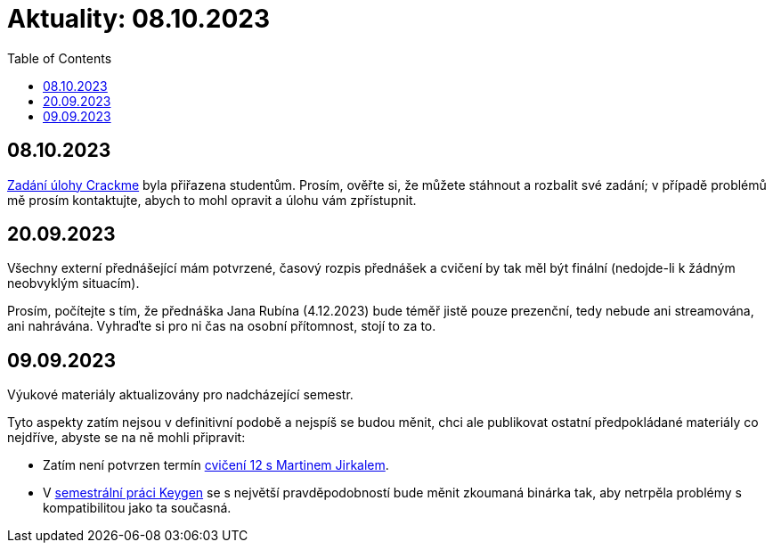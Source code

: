 ﻿
= Aktuality: 08.10.2023
:toc:
:imagesdir: ./media

== 08.10.2023

xref:projects/crackme.adoc[Zadání úlohy Crackme] byla přiřazena studentům. Prosím, ověřte si, že můžete stáhnout a rozbalit své zadání; v případě problémů mě prosím kontaktujte, abych to mohl opravit a úlohu vám zpřístupnit.

== 20.09.2023

Všechny externí přednášející mám potvrzené, časový rozpis přednášek a cvičení by tak měl být finální (nedojde-li k žádným neobvyklým situacím).

Prosím, počítejte s tím, že přednáška Jana Rubína (4.12.2023) bude téměř jistě pouze prezenční, tedy nebude ani streamována, ani nahrávána. Vyhraďte si pro ni čas na osobní přítomnost, stojí to za to.

== 09.09.2023

Výukové materiály aktualizovány pro nadcházející semestr.

Tyto aspekty zatím nejsou v definitivní podobě a nejspíš se budou měnit, chci ale publikovat ostatní předpokládané materiály co nejdříve, abyste se na ně mohli připravit:

- Zatím není potvrzen termín xref:labs/lab12.adoc[cvičení 12 s Martinem Jirkalem].
- V xref:projects/keygen.adoc[semestrální práci Keygen] se s největší pravděpodobností bude měnit zkoumaná binárka tak, aby netrpěla problémy s kompatibilitou jako ta současná.
